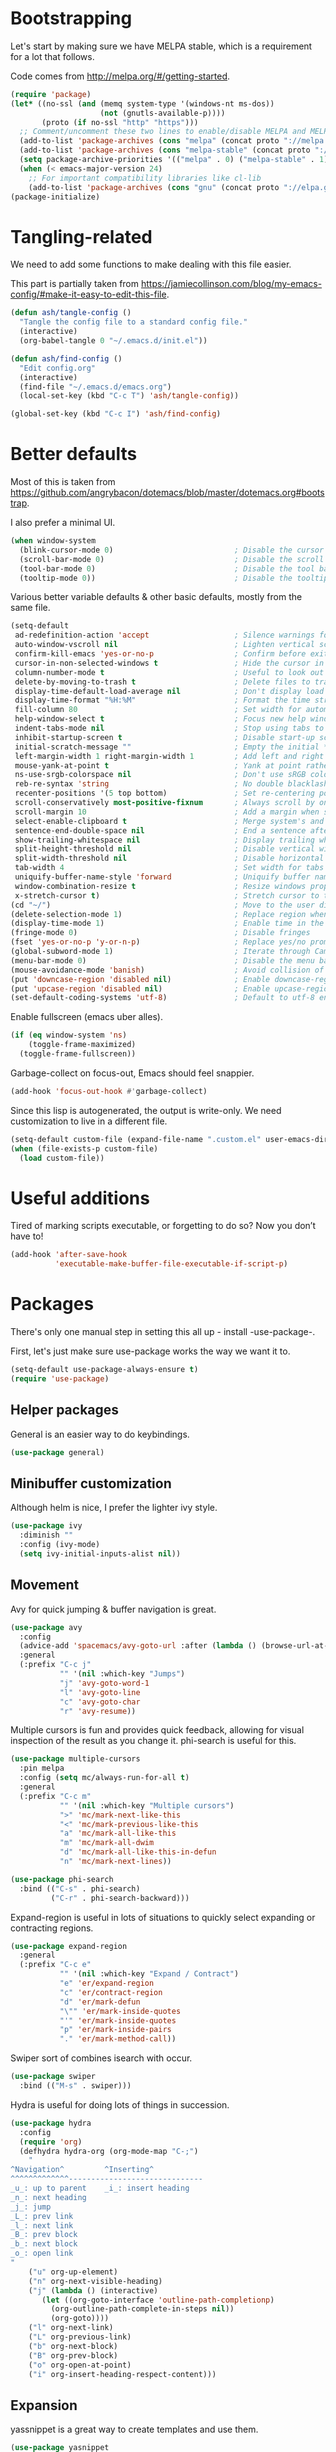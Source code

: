 * Bootstrapping
Let's start by making sure we have MELPA stable, which is a
requirement for a lot that follows.

Code comes from http://melpa.org/#/getting-started.
#+BEGIN_SRC emacs-lisp
  (require 'package)
  (let* ((no-ssl (and (memq system-type '(windows-nt ms-dos))
                      (not (gnutls-available-p))))
         (proto (if no-ssl "http" "https")))
    ;; Comment/uncomment these two lines to enable/disable MELPA and MELPA Stable as desired
    (add-to-list 'package-archives (cons "melpa" (concat proto "://melpa.org/packages/")) t)
    (add-to-list 'package-archives (cons "melpa-stable" (concat proto "://stable.melpa.org/packages/")) t)
    (setq package-archive-priorities '(("melpa" . 0) ("melpa-stable" . 1)))
    (when (< emacs-major-version 24)
      ;; For important compatibility libraries like cl-lib
      (add-to-list 'package-archives (cons "gnu" (concat proto "://elpa.gnu.org/packages/")))))
  (package-initialize)
#+END_SRC

* Tangling-related

We need to add some functions to make dealing with this file easier.

This part is partially taken from
https://jamiecollinson.com/blog/my-emacs-config/#make-it-easy-to-edit-this-file.

#+BEGIN_SRC emacs-lisp
  (defun ash/tangle-config ()
    "Tangle the config file to a standard config file."
    (interactive)
    (org-babel-tangle 0 "~/.emacs.d/init.el"))

  (defun ash/find-config ()
    "Edit config.org"
    (interactive)
    (find-file "~/.emacs.d/emacs.org")
    (local-set-key (kbd "C-c T") 'ash/tangle-config))

  (global-set-key (kbd "C-c I") 'ash/find-config)
#+END_SRC

* Better defaults

Most of this is taken from
https://github.com/angrybacon/dotemacs/blob/master/dotemacs.org#bootstrap.

I also prefer a minimal UI.
#+BEGIN_SRC emacs-lisp
(when window-system
  (blink-cursor-mode 0)                           ; Disable the cursor blinking
  (scroll-bar-mode 0)                             ; Disable the scroll bar
  (tool-bar-mode 0)                               ; Disable the tool bar
  (tooltip-mode 0))                               ; Disable the tooltips
#+END_SRC

Various better variable defaults & other basic defaults, mostly from
the same file.

#+BEGIN_SRC emacs-lisp
  (setq-default
   ad-redefinition-action 'accept                   ; Silence warnings for redefinition
   auto-window-vscroll nil                          ; Lighten vertical scroll
   confirm-kill-emacs 'yes-or-no-p                  ; Confirm before exiting Emacs
   cursor-in-non-selected-windows t                 ; Hide the cursor in inactive windows
   column-number-mode t                             ; Useful to look out for line length limits
   delete-by-moving-to-trash t                      ; Delete files to trash
   display-time-default-load-average nil            ; Don't display load average
   display-time-format "%H:%M"                      ; Format the time string
   fill-column 80                                   ; Set width for automatic line breaks
   help-window-select t                             ; Focus new help windows when opened
   indent-tabs-mode nil                             ; Stop using tabs to indent
   inhibit-startup-screen t                         ; Disable start-up screen
   initial-scratch-message ""                       ; Empty the initial *scratch* buffer
   left-margin-width 1 right-margin-width 1         ; Add left and right margins
   mouse-yank-at-point t                            ; Yank at point rather than pointer
   ns-use-srgb-colorspace nil                       ; Don't use sRGB colors
   reb-re-syntax 'string                            ; No double blacklashes in re-builder 
   recenter-positions '(5 top bottom)               ; Set re-centering positions
   scroll-conservatively most-positive-fixnum       ; Always scroll by one line.
   scroll-margin 10                                 ; Add a margin when scrolling vertically
   select-enable-clipboard t                        ; Merge system's and Emacs' clipboard
   sentence-end-double-space nil                    ; End a sentence after a dot and a space
   show-trailing-whitespace nil                     ; Display trailing whitespaces
   split-height-threshold nil                       ; Disable vertical window splitting
   split-width-threshold nil                        ; Disable horizontal window splitting
   tab-width 4                                      ; Set width for tabs
   uniquify-buffer-name-style 'forward              ; Uniquify buffer names
   window-combination-resize t                      ; Resize windows proportionally
   x-stretch-cursor t)                              ; Stretch cursor to the glyph width
  (cd "~/")                                         ; Move to the user directory
  (delete-selection-mode 1)                         ; Replace region when inserting text
  (display-time-mode 1)                             ; Enable time in the mode-line
  (fringe-mode 0)                                   ; Disable fringes
  (fset 'yes-or-no-p 'y-or-n-p)                     ; Replace yes/no prompts with y/n
  (global-subword-mode 1)                           ; Iterate through CamelCase words
  (menu-bar-mode 0)                                 ; Disable the menu bar
  (mouse-avoidance-mode 'banish)                    ; Avoid collision of mouse with point
  (put 'downcase-region 'disabled nil)              ; Enable downcase-region
  (put 'upcase-region 'disabled nil)                ; Enable upcase-region
  (set-default-coding-systems 'utf-8)               ; Default to utf-8 encoding
#+END_SRC

Enable fullscreen (emacs uber alles).

#+BEGIN_SRC emacs-lisp
(if (eq window-system 'ns)
    (toggle-frame-maximized)
  (toggle-frame-fullscreen))
#+END_SRC

Garbage-collect on focus-out, Emacs should feel snappier.

#+BEGIN_SRC emacs-lisp
(add-hook 'focus-out-hook #'garbage-collect)
#+END_SRC

Since this lisp is autogenerated, the output is write-only.  We need
customization to live in a different file.

#+BEGIN_SRC emacs-lisp
(setq-default custom-file (expand-file-name ".custom.el" user-emacs-directory))
(when (file-exists-p custom-file)
  (load custom-file))
#+END_SRC

* Useful additions
Tired of marking scripts executable, or forgetting to do so?  Now you don’t have to!
#+BEGIN_SRC emacs-lisp
  (add-hook 'after-save-hook
            'executable-make-buffer-file-executable-if-script-p)

#+END_SRC
* Packages
There's only one manual step in setting this all up - install -use-package-.

First, let's just make sure use-package works the way we want it to.

#+BEGIN_SRC emacs-lisp
  (setq-default use-package-always-ensure t)
  (require 'use-package)
#+END_SRC
** Helper packages
General is an easier way to do keybindings.
#+BEGIN_SRC emacs-lisp
  (use-package general)
#+END_SRC
** Minibuffer customization
Although helm is nice, I prefer the lighter ivy style.

#+BEGIN_SRC emacs-lisp
  (use-package ivy
    :diminish ""
    :config (ivy-mode)
    (setq ivy-initial-inputs-alist nil))

#+END_SRC

** Movement

Avy for quick jumping & buffer navigation is great.

#+BEGIN_SRC emacs-lisp
  (use-package avy
    :config
    (advice-add 'spacemacs/avy-goto-url :after (lambda () (browse-url-at-point)))
    :general
    (:prefix "C-c j"
             "" '(nil :which-key "Jumps")
             "j" 'avy-goto-word-1
             "l" 'avy-goto-line
             "c" 'avy-goto-char
             "r" 'avy-resume))
#+END_SRC

Multiple cursors is fun and provides quick feedback, allowing for visual
inspection of the result as you change it.  phi-search is useful for this.
#+BEGIN_SRC emacs-lisp
  (use-package multiple-cursors
    :pin melpa
    :config (setq mc/always-run-for-all t)
    :general
    (:prefix "C-c m"
             "" '(nil :which-key "Multiple cursors")
             ">" 'mc/mark-next-like-this
             "<" 'mc/mark-previous-like-this
             "a" 'mc/mark-all-like-this
             "m" 'mc/mark-all-dwim
             "d" 'mc/mark-all-like-this-in-defun
             "n" 'mc/mark-next-lines))

  (use-package phi-search
    :bind (("C-s" . phi-search)
           ("C-r" . phi-search-backward)))
#+END_SRC

Expand-region is useful in lots of situations to quickly select expanding or
contracting regions.
#+BEGIN_SRC emacs-lisp
  (use-package expand-region
    :general
    (:prefix "C-c e"
             "" '(nil :which-key "Expand / Contract")
             "e" 'er/expand-region
             "c" 'er/contract-region
             "d" 'er/mark-defun
             "\"" 'er/mark-inside-quotes
             "'" 'er/mark-inside-quotes
             "p" 'er/mark-inside-pairs
             "." 'er/mark-method-call))
#+END_SRC

Swiper sort of combines isearch with occur.
#+BEGIN_SRC emacs-lisp
  (use-package swiper
    :bind (("M-s" . swiper)))
#+END_SRC

Hydra is useful for doing lots of things in succession.
#+BEGIN_SRC emacs-lisp
  (use-package hydra
    :config
    (require 'org)
    (defhydra hydra-org (org-mode-map "C-;")
      "
  ^Navigation^         ^Inserting^
  ^^^^^^^^^^^^^------------------------------
  _u_: up to parent    _i_: insert heading
  _n_: next heading  
  _j_: jump          
  _L_: prev link
  _l_: next link
  _B_: prev block
  _b_: next block
  _o_: open link
  "
      ("u" org-up-element)
      ("n" org-next-visible-heading)
      ("j" (lambda () (interactive)
	     (let ((org-goto-interface 'outline-path-completionp)
		   (org-outline-path-complete-in-steps nil))
	       (org-goto))))
      ("l" org-next-link)
      ("L" org-previous-link)
      ("b" org-next-block)
      ("B" org-prev-block)
      ("o" org-open-at-point)
      ("i" org-insert-heading-respect-content)))
#+END_SRC
** Expansion
yassnippet is a great way to create templates and use them.

#+BEGIN_SRC emacs-lisp
  (use-package yasnippet
    :diminish yas-minor-mode
    :config
    (setq-default yas-snippet-dirs `(,(expand-file-name "snippets/" user-emacs-directory)))
    (yas-reload-all)
    (yas-global-mode 1))
#+END_SRC

** Programming
Magit is essential for git users.
#+BEGIN_SRC emacs-lisp
  (use-package magit
    :general
    (:prefix "C-c s"
             "" '(nil :which-key "Source code")
             "m" 'magit-status))
#+END_SRC
There’s a lot of really good  editing tools. Smartparens is fairly universal, so it’s nice.

#+BEGIN_SRC emacs-lisp
  (use-package smartparens
    :diminish ""
    :init (add-hook 'prog-mode-hook #'smartparens-strict-mode)
    :general
    (:prefix "C-c p"
             "" '(nil :which-key "Parens")
             "i" 'sp-change-inner
             "k" 'sp-kill-sexp
             "b" 'sp-beginning-of-sexp
             "e" 'sp-end-of-sexp
             "d" 'sp-down-sexp
             "u" 'sp-up-sexp
             "]" 'sp-slurp-hybrid-sexp
             "/" 'sp-swap-enclusing-sexp
             "r" 'sp-rewrap-sexp)
    :config (require 'smartparens-config))
#+END_SRC

#+BEGIN_SRC emacs-lisp
  (use-package aggressive-indent
    :ensure t
    :config (global-aggressive-indent-mode))
#+END_SRC

Git gutter highlights changes to files.
#+BEGIN_SRC emacs-lisp
  (use-package git-gutter
    :ensure t
    :config
    (global-git-gutter-mode 't)
    :diminish git-gutter-mode)
#+END_SRC

Flycheck will help check for all errors.  Taken from https://jamiecollinson.com/blog/my-emacs-config/#syntax-checking.
#+BEGIN_SRC emacs-lisp
  (use-package flycheck
    :config
      (add-hook 'after-init-hook 'global-flycheck-mode)
      (setq-default flycheck-highlighting-mode 'lines)
      ;; Define fringe indicator / warning levels
      (define-fringe-bitmap 'flycheck-fringe-bitmap-ball
        (vector #b00000000
                #b00000000
                #b00000000
                #b00000000
                #b00000000
                #b00000000
                #b00000000
                #b00011100
                #b00111110
                #b00111110
                #b00111110
                #b00011100
                #b00000000
                #b00000000
                #b00000000
                #b00000000
                #b00000000))
      (flycheck-define-error-level 'error
        :severity 2
        :overlay-category 'flycheck-error-overlay
        :fringe-bitmap 'flycheck-fringe-bitmap-ball
        :fringe-face 'flycheck-fringe-error)
      (flycheck-define-error-level 'warning
        :severity 1
        :overlay-category 'flycheck-warning-overlay
        :fringe-bitmap 'flycheck-fringe-bitmap-ball
        :fringe-face 'flycheck-fringe-warning)
      (flycheck-define-error-level 'info
        :severity 0
        :overlay-category 'flycheck-info-overlay
        :fringe-bitmap 'flycheck-fringe-bitmap-ball
        :fringe-face 'flycheck-fringe-info))
#+END_SRC

Company mode is a standard for symbol completion.
#+BEGIN_SRC emacs-lisp
  (use-package company
    :general ("C-c ." 'company-complete)
    :init (add-hook 'after-init-hook 'global-company-mode))
#+END_SRC

** Major mode keybindings
#+BEGIN_SRC emacs-lisp
  (general-define-key
   :keymaps 'emacs-lisp-mode-map
   :prefix "C-c C-c"
   "" '(nil :which-key "elisp mode")
   "e b" 'eval-buffer
   "e e" 'eval-expression
   "e d" 'eval-defun
   "e D" 'edebug-eval-defun
   "e l" 'eval-last-sexp
   "e L" 'edebug-eval-last-sexp
   "i" 'ielm)
#+END_SRC
** Help

Which-key pops up keys in a buffer when you are in the middle of a keystroke.
#+BEGIN_SRC emacs-lisp
    (use-package which-key
      :diminish
      :config (which-key-mode 1))
#+END_SRC

Helpful is a nice replacement that is more comprehensive than normal help.
#+BEGIN_SRC emacs-lisp
  (use-package helpful
    :bind (("C-h f" . helpful-callable)
           ("C-h v" . helpful-variable)
           ("C-h k" . helpful-key)
           ("C-h h" . helpful-at-point)
           ("C-h c" . helpful-command)))
#+END_SRC
** Appearance

#+BEGIN_SRC emacs-lisp
  (set-face-attribute 'default nil :family "Iosevka" :height 130)
  (set-face-attribute 'fixed-pitch nil :family "Iosevka")
  (set-face-attribute 'variable-pitch nil :family "EtBembo")
  (dolist (hook '(text-mode-hook org-mode-hook))
    (add-hook hook (lambda () (variable-pitch-mode 1))))
  (use-package poet-theme)
#+END_SRC

Make org prettier.
#+BEGIN_SRC emacs-lisp
  (use-package org-bullets
    :init (add-hook 'org-mode-hook #'org-bullets-mode))
#+END_SRC

Also, set up Org buffers to look prettier, see https://lepisma.github.io/2017/10/28/ricing-org-mode/.
#+BEGIN_SRC emacs-lisp
  (setq-default org-startup-indented t
                org-bullets-bullet-list '("①" "②" "③" "④" "⑤" "⑥" "⑦" "⑧" "⑨") 
                org-ellipsis "  " ;; folding symbol
                org-pretty-entities t
                org-hide-emphasis-markers t
                ;; show actually italicized text instead of /italicized text/
                org-agenda-block-separator ""
                org-fontify-whole-heading-line t
                org-fontify-done-headline t
                org-fontify-quote-and-verse-blocks t)
#+END_SRC

Also, long lines are bad.  I prefer to actually keep shorter lines via auto-fill-mode.

#+BEGIN_SRC emacs-lisp
  (add-hook 'org-mode-hook #'auto-fill-mode)
#+END_SRC
Improve the looks of the modeline with Powerline.
#+BEGIN_SRC emacs-lisp
  (use-package powerline
      :config
      (setq powerline-default-separator 'utf-8)
      (powerline-center-theme))
#+END_SRC

Add the ability to use org-mode for D&D
#+BEGIN_SRC emacs-lisp
  (use-package emacs-org-dnd
    :disabled
    :ensure nil
    :load-path "~/src/emacs-org-dnd"
    :config (require 'ox-dnd))
#+END_SRC
* Org config
#+BEGIN_SRC emacs-lisp
  (require 'org-checklist)
  (add-hook 'org-babel-after-execute-hook
	    (lambda ()
	      (when org-inline-image-overlays
		(org-redisplay-inline-images))))
  (add-hook 'org-mode-hook
	    (lambda ()
	      (auto-fill-mode)
	      (variable-pitch-mode 1)))
  (setq org-clock-string-limit 80
	org-log-done t
	org-agenda-span 'day
	org-agenda-include-diary t
	org-deadline-warning-days 1
	org-clock-idle-time 10
	org-agenda-sticky t
	org-agenda-start-with-log-mode nil
	org-todo-keywords '((sequence "TODO(t)" "STARTED(s)"
				      "WAITING(w@/!)" "|" "DONE(d)"
				      "OBSOLETE(o)")
			    (type "PERMANENT")
			    (sequence "REVIEW(r)" "SEND(e)" "EXTREVIEW(g)" "RESPOND(p)" "SUBMIT(u)" "CLEANUP(c)"
				      "|" "SUBMITTED(b)"))
	org-agenda-custom-commands
	'(("w" todo "WAITING" nil)
	  ("n" tags-todo "+someday"
	   ((org-show-hierarchy-above nil) (org-agenda-todo-ignore-with-date t)
	    (org-agenda-tags-todo-honor-ignore-options t)))
	  ("0" "Critical tasks" ((agenda "") (tags-todo "+p0")))
	  ("l" "Agenda and live tasks" ((agenda)
					(todo "PERMANENT")
					(todo "WAITING|EXTREVIEW")
					(tags-todo "-someday/!-WAITING-EXTREVIEW")))
	  ("S" "Last week's snippets" tags "TODO=\"DONE\"+CLOSED>=\"<-1w>\""
	   ((org-agenda-overriding-header "Last week's completed TODO: ")
	    (org-agenda-skip-archived-trees nil)
	    (org-agenda-files '("/usr/local/google/home/ahyatt/org/work.org" "/usr/local/google/home/ahyatt/org/journal.org")))))
	org-agenda-files '("/usr/local/google/home/ahyatt/org/work.org" "/usr/local/google/home/ahyatt/org/journal.org")
	org-enforce-todo-dependencies t
	org-agenda-todo-ignore-scheduled t
	org-agenda-dim-blocked-tasks 'invisible
	org-agenda-tags-todo-honor-ignore-options t
	org-agenda-skip-deadline-if-done 't
	org-agenda-skip-scheduled-if-done 't
	org-src-window-setup 'other-window
	org-src-tab-acts-natively t
	org-fontify-whole-heading-line t
	org-fontify-done-headline t
	org-edit-src-content-indentation 0
	org-fontify-quote-and-verse-blocks t
	org-hide-emphasis-markers t
	org-startup-with-inline-images t
	org-agenda-prefix-format '((agenda . " %i %-18:c%?-12t% s")
				   (timeline . "  % s")
				   (todo . " %i %-18:c")
				   (tags . " %i %-18:c")
				   (search . " %i %-18:c"))
	org-modules '(org-bbdb org-docview org-info org-jsinfo org-wl org-habit org-gnus org-habit org-inlinetask)
	org-drawers '("PROPERTIES" "CLOCK" "LOGBOOK" "NOTES")
	org-clock-into-drawer nil
	org-clock-report-include-clocking-task t
	org-clock-history-length 20
	org-archive-location "/usr/local/google/home/ahyatt/org/journal.org::datetree/* Archived"
	org-use-property-inheritance t
	org-link-abbrev-alist '(("CL" . "http://cl/%s") ("BUG" . "http://b/%s"))
	org-agenda-clockreport-parameter-plist
	'(:maxlevel 2 :link nil :scope ("/usr/local/google/home/ahyatt/org/work.org"))
	org-refile-targets '((nil :maxlevel . 5))
	org-use-speed-commands t
	org-refile-targets '((nil . (:maxlevel . 3)))
	org-link-frame-setup '((gnus . gnus)
			       (file . find-file-other-window))
	org-speed-commands-user '(("w" . ash-org-start-work))
	org-completion-use-ido t
	org-use-fast-todo-selection t
	org-habit-show-habits t
	org-capture-templates
	'(("n" "Note" entry
	   (file+headline "/usr/local/google/home/ahyatt/org/notes.org" "Unfiled notes")
	   "* %a%?\n%u\n%i")
	  ("j" "Journal" entry
	   (file+datetree "/usr/local/google/home/ahyatt/org/journal.org")
	   "* %T %?")
	  ("t" "Todo" entry
	   (file+headline "/usr/local/google/home/ahyatt/org/work.org" "Inbox")
	   "* TODO %?\n%a")
	  ("a" "Act on email" entry
	   (file+headline "/usr/local/google/home/ahyatt/org/work.org" "Inbox")
	   "* TODO %?, Link: %a")
	  ("c" "Contacts" entry (file "/usr/local/google/home/ahyatt/org/contacts.org")
	   "* %(org-contacts-template-name)
		    :PROPERTIES:
		    :EMAIL: %(org-contacts-template-email)
		    :END:")))

  (org-babel-do-load-languages 'org-babel-load-languages '((shell . t)))
#+END_SRC
* Google-specific
#+BEGIN_SRC emacs-lisp
  (load "~/.emacs.d/google.el")
#+END_SRC
